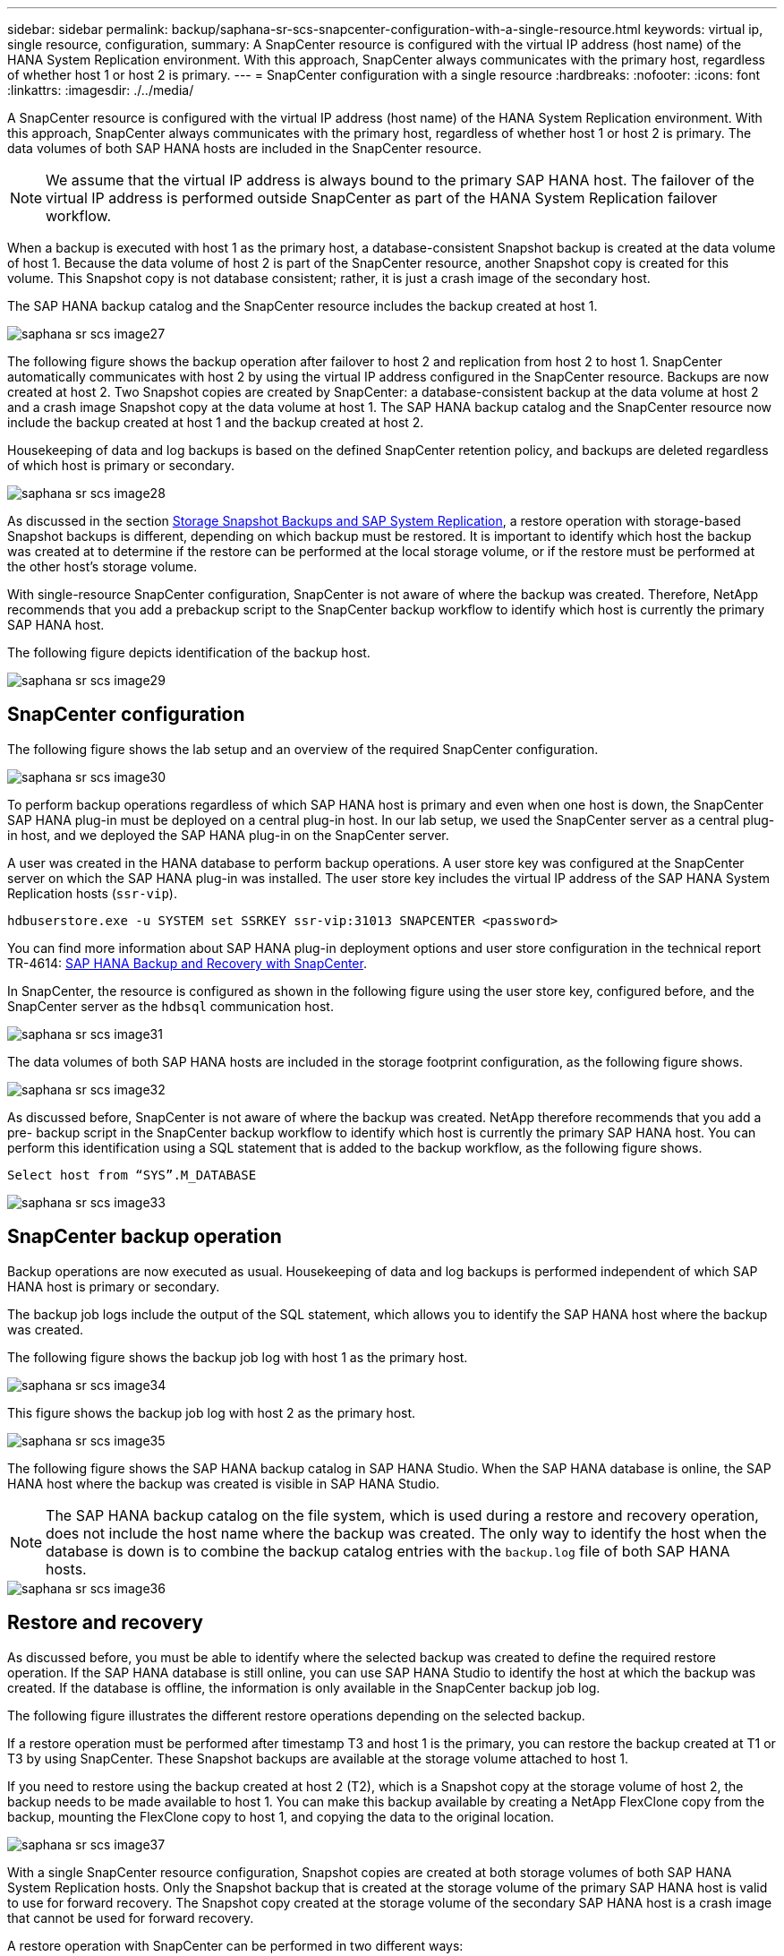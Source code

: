 ---
sidebar: sidebar
permalink: backup/saphana-sr-scs-snapcenter-configuration-with-a-single-resource.html
keywords: virtual ip, single resource, configuration,
summary: A SnapCenter resource is configured with the virtual IP address (host name) of the HANA System Replication environment. With this approach, SnapCenter always communicates with the primary host, regardless of whether host 1 or host 2 is primary.
---
= SnapCenter configuration with a single resource
:hardbreaks:
:nofooter:
:icons: font
:linkattrs:
:imagesdir: ./../media/

//
// This file was created with NDAC Version 2.0 (August 17, 2020)
//
// 2022-01-10 18:20:17.349792
//

[.lead]
A SnapCenter resource is configured with the virtual IP address (host name) of the HANA System Replication environment. With this approach, SnapCenter always communicates with the primary host, regardless of whether host 1 or host 2 is primary. The data volumes of both SAP HANA hosts are included in the SnapCenter resource.

[NOTE]
We assume that the virtual IP address is always bound to the primary SAP HANA host. The failover of the virtual IP address is performed outside SnapCenter as part of the HANA System Replication failover workflow.

When a backup is executed with host 1 as the primary host, a database-consistent Snapshot backup is created at the data volume of host 1. Because the data volume of host 2 is part of the SnapCenter resource, another Snapshot copy is created for this volume. This Snapshot copy is not database consistent; rather, it is just a crash image of the secondary host.

The SAP HANA backup catalog and the SnapCenter resource includes the backup created at host 1.

image::saphana-sr-scs-image27.png[]

The following figure shows the backup operation after failover to host 2 and replication from host 2 to host 1.  SnapCenter automatically communicates with host 2 by using the virtual IP address configured in the SnapCenter resource. Backups are now created at host 2. Two Snapshot copies are created by SnapCenter: a database-consistent backup at the data volume at host 2 and a crash image Snapshot copy at the data volume at host 1. The SAP HANA backup catalog and the SnapCenter resource now include the backup created at host 1 and the backup created at host 2.

Housekeeping of data and log backups is based on the defined SnapCenter retention policy, and backups are deleted regardless of which host is primary or secondary.

image::saphana-sr-scs-image28.png[]

As discussed in the section link:saphana-sr-scs-storage-snapshot-backups-and-sap-system-replication.html[Storage Snapshot Backups and SAP System Replication], a restore operation with storage-based Snapshot backups is different, depending on which backup must be restored. It is important to identify which host the backup was created at to determine if the restore can be performed at the local storage volume, or if the restore must be performed at the other host’s storage volume.

With single-resource SnapCenter configuration, SnapCenter is not aware of where the backup was created. Therefore, NetApp recommends that you add a prebackup script to the SnapCenter backup workflow to identify which host is currently the primary SAP HANA host.

The following figure depicts identification of the backup host.

image::saphana-sr-scs-image29.png[]

== SnapCenter configuration

The following figure shows the lab setup and an overview of the required SnapCenter configuration.

image::saphana-sr-scs-image30.png[]

To perform backup operations regardless of which SAP HANA host is primary and even when one host is down, the SnapCenter SAP HANA plug-in must be deployed on a central plug-in host. In our lab setup,  we used the SnapCenter server as a central plug-in host, and we deployed the SAP HANA plug-in on the SnapCenter server.

A user was created in the HANA database to perform backup operations. A user store key was configured at the SnapCenter server on which the SAP HANA plug-in was installed. The user store key includes the virtual IP address of the SAP HANA System Replication hosts (`ssr-vip`).

....
hdbuserstore.exe -u SYSTEM set SSRKEY ssr-vip:31013 SNAPCENTER <password>
....

You can find more information about SAP HANA plug-in deployment options and user store configuration in the technical report TR-4614: https://www.netapp.com/us/media/tr-4614.pdf[SAP HANA Backup and Recovery with SnapCenter^].

In SnapCenter, the resource is configured as shown in the following figure using the user store key, configured before, and the SnapCenter server as the `hdbsql` communication host.

image::saphana-sr-scs-image31.png[]

The data volumes of both SAP HANA hosts are included in the storage footprint configuration, as the following figure shows.

image::saphana-sr-scs-image32.png[]

As discussed before, SnapCenter is not aware of where the backup was created. NetApp therefore recommends that you add a pre- backup script in the SnapCenter backup workflow to identify which host is currently the primary SAP HANA host. You can perform this identification using a SQL statement that is added to the backup workflow,  as the following figure shows.

....
Select host from “SYS”.M_DATABASE
....

image::saphana-sr-scs-image33.png[]

== SnapCenter backup operation

Backup operations are now executed as usual. Housekeeping of data and log backups is performed independent of which SAP HANA host is primary or secondary.

The backup job logs include the output of the SQL statement, which allows you to identify the SAP HANA host where the backup was created.

The following figure shows the backup job log with host 1 as the primary host.

image::saphana-sr-scs-image34.png[]

This figure shows the backup job log with host 2 as the primary host.

image::saphana-sr-scs-image35.png[]

The following figure shows the SAP HANA backup catalog in SAP HANA Studio. When the SAP HANA database is online, the SAP HANA host where the backup was created is visible in SAP HANA Studio.

[NOTE]
The SAP HANA backup catalog on the file system, which is used during a restore and recovery operation, does not include the host name where the backup was created. The only way to identify the host when the database is down is to combine the backup catalog entries with the `backup.log` file of both SAP HANA hosts.

image::saphana-sr-scs-image36.png[]

== Restore and recovery

As discussed before, you must be able to identify where the selected backup was created to define the required restore operation. If the SAP HANA database is still online, you can use SAP HANA Studio to identify the host at which the backup was created. If the database is offline, the information is only available in the SnapCenter backup job log.

The following figure illustrates the different restore operations depending on the selected backup.

If a restore operation must be performed after timestamp T3 and host 1 is the primary, you can restore the backup created at T1 or T3 by using SnapCenter. These Snapshot backups are available at the storage volume attached to host 1.

If you need to restore using the backup created at host 2 (T2), which is a Snapshot copy at the storage volume of host 2, the backup needs to be made available to host 1. You can make this backup available by creating a NetApp FlexClone copy from the backup, mounting the FlexClone copy to host 1, and copying the data to the original location.

image::saphana-sr-scs-image37.png[]

With a single SnapCenter resource configuration, Snapshot copies are created at both storage volumes of both SAP HANA System Replication hosts. Only the Snapshot backup that is created at the storage volume of the primary SAP HANA host is valid to use for forward recovery. The Snapshot copy created at the storage volume of the secondary SAP HANA host is a crash image that cannot be used for forward recovery.

A restore operation with SnapCenter can be performed in two different ways:

* Restore only the valid backup
* Restore the complete resource, including the valid backup and the crash imageThe following sections discuss the two different restore operations in more detail.

A restore operation from a backup that was created at the other host is described in the section link:saphana-sr-scs-restore-and-recovery-from-a-backup-created-at-the-other-host.html[Restore and Recovery from a Backup Created at the Other Host].

The following figure depicts restore operations with a single SnapCenter resource configuration.

image::saphana-sr-scs-image38.png[]

=== SnapCenter restore of the valid backup only

The following figure shows an overview of the restore and recovery scenario described in this section.

A backup has been created at T1 at host 1. A failover has been performed to host 2. After a certain point in time,  another failover back to host 1 was performed. At the current point in time, host 1 is the primary host.

. A failure occurred and you must restore to the backup created at T1 at host 1.
. The secondary host (host 2) is shut down, but no restore operation is executed.
. The storage volume of host 1 is restored to the backup created at T1.
. A forward recovery is performed with logs from host 1 and host 2.
. Host 2 is started, and a system replication resynchronization of host 2 is automatically started.

image::saphana-sr-scs-image39.png[]

The following figure shows the SAP HANA backup catalog in SAP HANA Studio. The highlighted backup shows the backup created at T1 at host 1.

image::saphana-sr-scs-image40.png[]

A restore and recovery operation is started in SAP HANA Studio. As the following figure shows, the name of the host where the backup was created is not visible in the restore and recovery workflow.

[NOTE]
In our test scenario, we were able to identify the correct backup (the backup created at host 1) in SAP HANA Studio when the database was still online. If the database is not available, you must check the SnapCenter backup job log to identify the right backup.

image::saphana-sr-scs-image41.png[]

In SnapCenter, the backup is selected and a file-level restore operation is performed. On the file-level restore screen, only the host 1 volume is selected so that only the valid backup is restored.

image::saphana-sr-scs-image42.png[]

After the restore operation, the backup is highlighted in green in SAP HANA Studio. You don’t have to enter an additional log backup location, because the file path of log backups of host 1 and host 2 are included in the backup catalog.

image::saphana-sr-scs-image43.png[]

After forward recovery has finished, the secondary host (host 2) is started and SAP HANA System Replication resynchronization is started.

[NOTE]
Even though the secondary host is up-to-date (no restore operation was performed for host 2), SAP HANA executes a full replication of all data. This behavior is standard after a restore and recovery operation with SAP HANA System Replication.

image::saphana-sr-scs-image44.png[]

=== SnapCenter restore of valid backup and crash image

The following figure shows an overview of the restore and recovery scenario described in this section.

A backup has been created at T1 at host 1. A failover has been performed to host 2. After a certain point in time,  another failover back to host 1 was performed. At the current point in time, host 1 is the primary host.

. A failure occurred and you must restore to the backup created at T1 at host 1.
. The secondary host (host 2) is shut down and the T1 crash image is restored.
. The storage volume of host 1 is restored to the backup created at T1.
. A forward recovery is performed with logs from host 1 and host 2.
. Host 2 is started and a system replication resynchronization of host 2 is automatically started.

image::saphana-sr-scs-image45.png[]

The restore and recovery operation with SAP HANA Studio is identical to the steps described in the section link:saphana-sr-scs-snapcenter-configuration-with-a-single-resource.html#snapcenter-restore-of-the-valid-backup-only[SnapCenter restore of the valid backup only].

To perform the restore operation, select Complete Resource in SnapCenter. The volumes of both hosts are restored.

image::saphana-sr-scs-image46.png[]

After forward recovery has been completed, the secondary host (host 2) is started and SAP HANA System Replication resynchronization is started. Full replication of all data is executed.

image::saphana-sr-scs-image47.png[]

